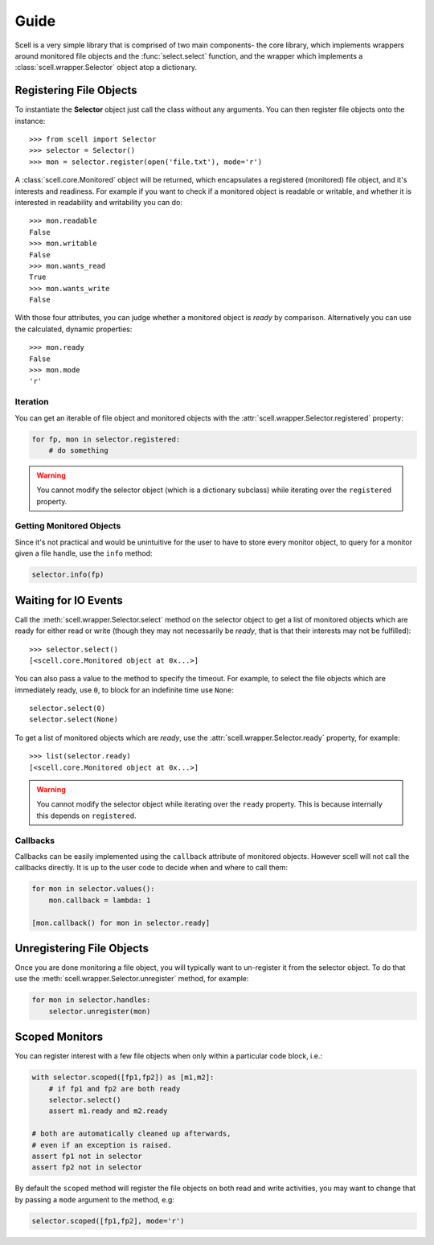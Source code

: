 Guide
=====

Scell is a very simple library that is comprised of two
main components- the core library, which implements
wrappers around monitored file objects and the :func:`select.select`
function, and the wrapper which implements a :class:`scell.wrapper.Selector`
object atop a dictionary.


Registering File Objects
------------------------

To instantiate the **Selector** object just call the
class without any arguments. You can then register
file objects onto the instance::

    >>> from scell import Selector
    >>> selector = Selector()
    >>> mon = selector.register(open('file.txt'), mode='r')

A :class:`scell.core.Monitored` object will be returned,
which encapsulates a registered (monitored) file object,
and it's interests and readiness. For example if you want
to check if a monitored object is readable or writable,
and whether it is interested in readability and writability
you can do::

    >>> mon.readable
    False
    >>> mon.writable
    False
    >>> mon.wants_read
    True
    >>> mon.wants_write
    False

With those four attributes, you can judge whether a
monitored object is *ready* by comparison. Alternatively
you can use the calculated, dynamic properties::

    >>> mon.ready
    False
    >>> mon.mode
    'r'


Iteration
#########

You can get an iterable of file object and monitored
objects with the :attr:`scell.wrapper.Selector.registered`
property:

.. code-block:: python

    for fp, mon in selector.registered:
        # do something

.. WARNING::
   You cannot modify the selector object (which is
   a dictionary subclass) while iterating over the
   ``registered`` property.


Getting Monitored Objects
#########################

Since it's not practical and would be unintuitive for the
user to have to store every monitor object, to query for
a monitor given a file handle, use the ``info`` method:

.. code-block:: python

    selector.info(fp)


Waiting for IO Events
---------------------

Call the :meth:`scell.wrapper.Selector.select` method on
the selector object to get a list of monitored objects
which are ready for either read or write (though they may
not necessarily be *ready*, that is that their interests
may not be fulfilled)::

    >>> selector.select()
    [<scell.core.Monitored object at 0x...>]

You can also pass a value to the method to specify the
timeout. For example, to select the file objects which
are immediately ready, use ``0``, to block for an
indefinite time use ``None``::

    selector.select(0)
    selector.select(None)

To get a list of monitored objects which are *ready*,
use the :attr:`scell.wrapper.Selector.ready` property,
for example::

    >>> list(selector.ready)
    [<scell.core.Monitored object at 0x...>]

.. WARNING::
   You cannot modify the selector object while iterating
   over the ``ready`` property. This is because internally
   this depends on ``registered``.

Callbacks
#########

Callbacks can be easily implemented using the ``callback``
attribute of monitored objects. However scell will not
call the callbacks directly. It is up to the user code
to decide when and where to call them:

.. code-block:: python

    for mon in selector.values():
        mon.callback = lambda: 1

    [mon.callback() for mon in selector.ready]


Unregistering File Objects
--------------------------

Once you are done monitoring a file object, you will
typically want to un-register it from the selector
object. To do that use the :meth:`scell.wrapper.Selector.unregister`
method, for example:

.. code-block:: python

    for mon in selector.handles:
        selector.unregister(mon)


Scoped Monitors
---------------

You can register interest with a few file objects when
only within a particular code block, i.e.:

.. code-block:: python

    with selector.scoped([fp1,fp2]) as [m1,m2]:
        # if fp1 and fp2 are both ready
        selector.select()
        assert m1.ready and m2.ready

    # both are automatically cleaned up afterwards,
    # even if an exception is raised.
    assert fp1 not in selector
    assert fp2 not in selector

By default the ``scoped`` method will register the
file objects on both read and write activities, you
may want to change that by passing a ``mode`` argument
to the method, e.g:

.. code-block:: python

    selector.scoped([fp1,fp2], mode='r')
